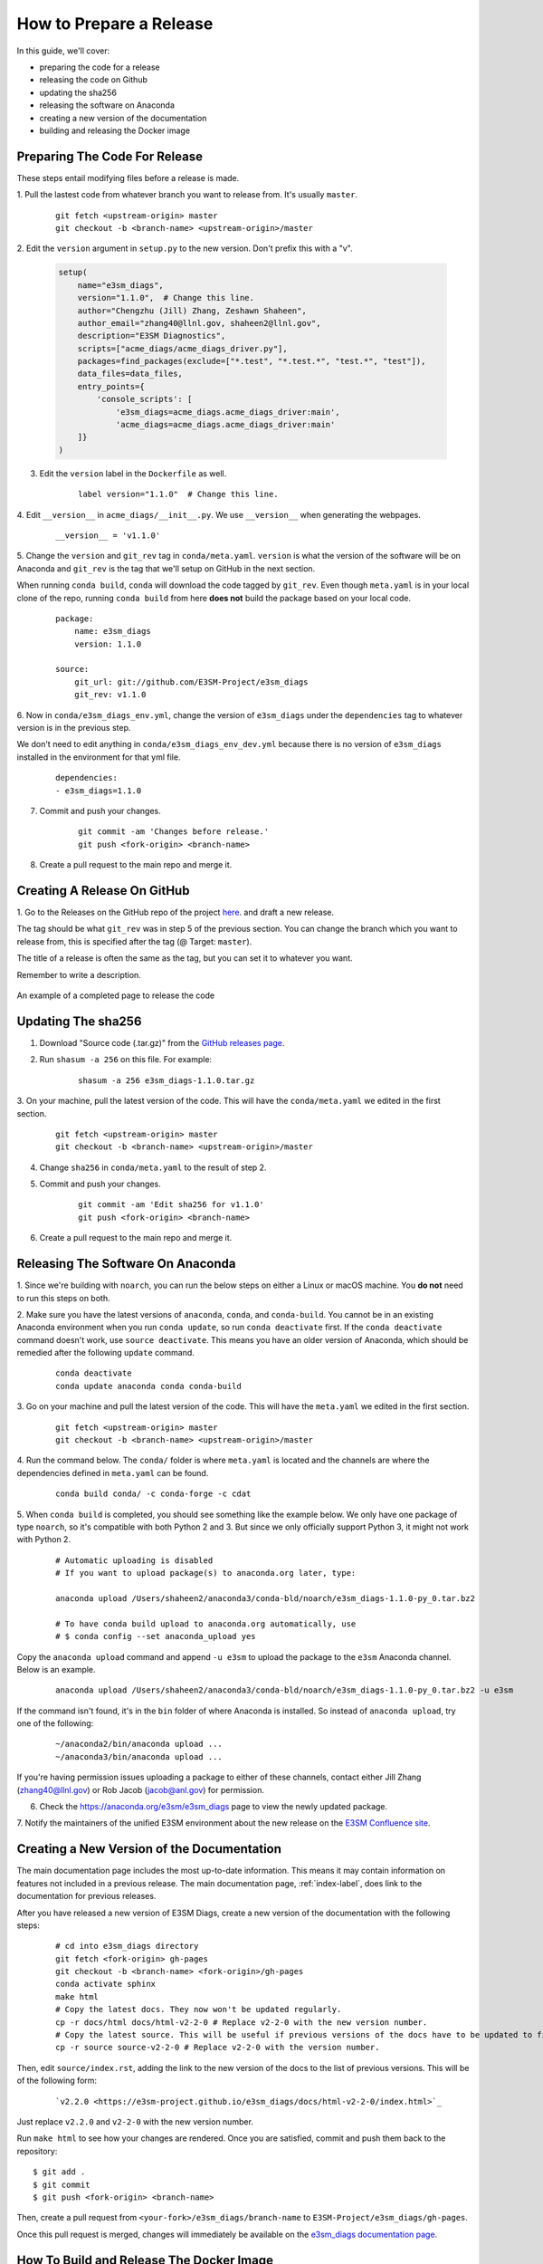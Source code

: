 .. _prepare-release:

How to Prepare a Release
========================

In this guide, we'll cover:

* preparing the code for a release
* releasing the code on Github
* updating the sha256
* releasing the software on Anaconda
* creating a new version of the documentation
* building and releasing the Docker image


Preparing The Code For Release
------------------------------

These steps entail modifying files before a release is made.

1. Pull the lastest code from whatever branch you want to release from.
It's usually ``master``.

    ::

        git fetch <upstream-origin> master
        git checkout -b <branch-name> <upstream-origin>/master


2. Edit the ``version`` argument in ``setup.py`` to the new version.
Don't prefix this with a "v".

    .. code-block:: python

        setup(
            name="e3sm_diags",
            version="1.1.0",  # Change this line.
            author="Chengzhu (Jill) Zhang, Zeshawn Shaheen",
            author_email="zhang40@llnl.gov, shaheen2@llnl.gov",
            description="E3SM Diagnostics",
            scripts=["acme_diags/acme_diags_driver.py"],
            packages=find_packages(exclude=["*.test", "*.test.*", "test.*", "test"]),
            data_files=data_files,
            entry_points={
                'console_scripts': [
                    'e3sm_diags=acme_diags.acme_diags_driver:main',
                    'acme_diags=acme_diags.acme_diags_driver:main'
            ]}
        )


3. Edit the ``version`` label in the ``Dockerfile`` as well.

    ::

        label version="1.1.0"  # Change this line.


4. Edit ``__version__`` in ``acme_diags/__init__.py``.
We use ``__version__`` when generating the webpages.

    ::

        __version__ = 'v1.1.0'


5. Change the ``version`` and ``git_rev`` tag in ``conda/meta.yaml``.
``version`` is what the version of the software will be on Anaconda and
``git_rev`` is the tag that we'll setup on GitHub in the next section.

When running ``conda build``, ``conda`` will download the code tagged by ``git_rev``.
Even though ``meta.yaml`` is in your local clone of the repo, running ``conda build``
from here **does not** build the package based on your local code.

    ::

        package:
            name: e3sm_diags
            version: 1.1.0

        source:
            git_url: git://github.com/E3SM-Project/e3sm_diags
            git_rev: v1.1.0


6. Now in ``conda/e3sm_diags_env.yml``, change the version of ``e3sm_diags`` under the
``dependencies`` tag to whatever version is in the previous step.

We don't need to edit anything in ``conda/e3sm_diags_env_dev.yml`` because there is no version
of ``e3sm_diags`` installed in the environment for that yml file.

    ::

        dependencies:
        - e3sm_diags=1.1.0


7. Commit and push your changes.

    ::

        git commit -am 'Changes before release.'
        git push <fork-origin> <branch-name>

8. Create a pull request to the main repo and merge it.


Creating A Release On GitHub
----------------------------

1. Go to the Releases on the GitHub repo of the project
`here <https://github.com/E3SM-Project/e3sm_diags/releases>`_.
and draft a new release.

The tag should be what ``git_rev`` was in step 5 of the previous section.
You can change the branch which you want to release from,
this is specified after the tag (@ Target: ``master``).

The title of a release is often the same as the tag, but you can set it to whatever you want.

Remember to write a description.

.. figure:: ../_static/releasing-e3sm-diags/github_release.png
    :figwidth: 100 %
    :align: center
    :target: ../_static/releasing-e3sm-diags/github_release.png

    An example of a completed page to release the code


Updating The sha256
--------------------

1. Download "Source code (.tar.gz)" from the `GitHub releases page <https://github.com/E3SM-Project/e3sm_diags/releases>`_.

2. Run ``shasum -a 256`` on this file. For example:

    ::

        shasum -a 256 e3sm_diags-1.1.0.tar.gz

3. On your machine, pull the latest version of the code.
This will have the ``conda/meta.yaml`` we edited in the first section.
    ::

        git fetch <upstream-origin> master
        git checkout -b <branch-name> <upstream-origin>/master

4. Change ``sha256`` in ``conda/meta.yaml`` to the result of step 2.

5. Commit and push your changes.
    ::

        git commit -am 'Edit sha256 for v1.1.0'
        git push <fork-origin> <branch-name>


6. Create a pull request to the main repo and merge it.


Releasing The Software On Anaconda
----------------------------------

1. Since we're building with ``noarch``, you can run the below steps on
either a Linux or macOS machine. You **do not** need to run this steps on both.


2. Make sure you have the latest versions of ``anaconda``, ``conda``, and ``conda-build``.
You cannot be in an existing Anaconda environment when you run ``conda update``,
so run ``conda deactivate`` first. If the ``conda deactivate`` command doesn't work, use ``source deactivate``.
This means you have an older version of Anaconda, which should be remedied after the following ``update`` command.

    ::

        conda deactivate
        conda update anaconda conda conda-build


3. Go on your machine and pull the latest version of the code.
This will have the ``meta.yaml`` we edited in the first section.

    ::

        git fetch <upstream-origin> master
        git checkout -b <branch-name> <upstream-origin>/master


4. Run the command below. The ``conda/`` folder is where ``meta.yaml`` is located and the
channels are where the dependencies defined in ``meta.yaml`` can be found.

    ::

        conda build conda/ -c conda-forge -c cdat


5. When ``conda build`` is completed, you should see something like the example below.
We only have one package of type ``noarch``, so it's compatible with both Python 2 and 3.
But since we only officially support Python 3, it might not work with Python 2.


    ::

        # Automatic uploading is disabled
        # If you want to upload package(s) to anaconda.org later, type:

        anaconda upload /Users/shaheen2/anaconda3/conda-bld/noarch/e3sm_diags-1.1.0-py_0.tar.bz2

        # To have conda build upload to anaconda.org automatically, use
        # $ conda config --set anaconda_upload yes

Copy the ``anaconda upload`` command and append ``-u e3sm`` to upload
the package to the ``e3sm`` Anaconda channel. Below is an example.

    ::

        anaconda upload /Users/shaheen2/anaconda3/conda-bld/noarch/e3sm_diags-1.1.0-py_0.tar.bz2 -u e3sm

If the command isn't found, it's in the ``bin`` folder of where Anaconda is installed.
So instead of ``anaconda upload``, try one of the following:

    ::

        ~/anaconda2/bin/anaconda upload ...
        ~/anaconda3/bin/anaconda upload ...

If you're having permission issues uploading a package to either of these channels,
contact either Jill Zhang (zhang40@llnl.gov) or Rob Jacob (jacob@anl.gov) for permission.


6. Check the https://anaconda.org/e3sm/e3sm_diags page to view the newly updated package.


7. Notify the maintainers of the unified E3SM environment about the new release on the
`E3SM Confluence site <https://acme-climate.atlassian.net/wiki/spaces/WORKFLOW/pages/129732419/E3SM+Unified+Anaconda+Environment>`_.



Creating a New Version of the Documentation
-------------------------------------------

The main documentation page includes the most up-to-date information. This means it may contain information on
features not included in a previous release. The main documentation page, :ref:`index-label`, does link to
the documentation for previous releases.

After you have released a new version of E3SM Diags, create a new version of the documentation with the following steps:

    ::

        # cd into e3sm_diags directory
        git fetch <fork-origin> gh-pages
        git checkout -b <branch-name> <fork-origin>/gh-pages
        conda activate sphinx
        make html
        # Copy the latest docs. They now won't be updated regularly.
        cp -r docs/html docs/html-v2-2-0 # Replace v2-2-0 with the new version number.
        # Copy the latest source. This will be useful if previous versions of the docs have to be updated to fix mistakes.
        cp -r source source-v2-2-0 # Replace v2-2-0 with the version number.

Then, edit ``source/index.rst``, adding the link to the new version of the docs to the list of previous versions.
This will be of the following form:

    ::

        `v2.2.0 <https://e3sm-project.github.io/e3sm_diags/docs/html-v2-2-0/index.html>`_

Just replace ``v2.2.0`` and ``v2-2-0`` with the new version number.

Run ``make html`` to see how your changes are rendered. Once you are satisfied, commit and push them back to
the repository: ::

   $ git add .
   $ git commit
   $ git push <fork-origin> <branch-name>

Then, create a pull request from ``<your-fork>/e3sm_diags/branch-name`` to ``E3SM-Project/e3sm_diags/gh-pages``.

Once this pull request is merged, changes will immediately be available on the
`e3sm_diags documentation page <https://e3sm-project.github.io/e3sm_diags/>`_.


How To Build and Release The Docker Image
-----------------------------------------

A Docker image of ``e3sm_diags`` needs to be created and released as well.
This Docker image can be ran as a container via Docker, Shifter, or Singularity.

We'll build the image, test it, and then release it.


Prerequisites
^^^^^^^^^^^^^

1. Please make a Docker ID if you haven't done so already.
This is needed to release and upload the image.


2. Also make sure that you have access to the `e3sm Dockerhub <https://hub.docker.com/u/e3sm>`_ ,
and specifically the e3sm_diags repo there. If you don't, you'll see an error when you run
``docker push`` later on in this guide.
Email Jill Zhang (zhang40@llnl.gov) or Rob Jacob (jacob@anl.gov) for access.


Building
^^^^^^^^

3. Set an environmental variable, ``E3SM_DIAGS_VERSION``, to the version that you're releasing.

    ::

        export E3SM_DIAGS_VERSION=v1.5.0


A Temporary Diversion
"""""""""""""""""""""

4. When installing the software, a user needs to do ``pip install --user .``
instead of the traditional ``python setup.py install``.
It's the way Anaconda recommends creating packages.
This is *currently* causing issues when building the Docker image.
Due to this, open ``setup.py`` and change the ``INSTALL_PATH`` to be ``os.path.join(sys.prefix, 'share/e3sm_diags/')``.

    .. code-block:: python

        # INSTALL_PATH = 'share/e3sm_diags/'
        INSTALL_PATH = os.path.join(sys.prefix, 'share/e3sm_diags/')


5. Open the ``Dockerfile`` and change any instance of ``pip install --user .`` to ``python setup.py install``.

    ::

        RUN conda env update -n base --file conda/e3sm_diags_env_dev.yml && \
                conda clean --all -y && \
                source activate base && \
                # pip install --user . && \
                python setup.py install && \
                rm -r build/


Back to Building the Image
""""""""""""""""""""""""""

6. Go to the root of the project, where the ``Dockerfile`` is located and run the command below.
This builds the image and adds two tags, one titled ``latest`` and one based on the version you're releasing.
By prefixing the tag with ``e3sm/``, it'll upload it to the
`e3sm Dockerhub <https://hub.docker.com/u/e3sm>`_,
which we'll do in forthcoming steps.

When Docker builds an image, it sends all of the data in the current working directory as the build context.
So if the current directory has a lot of data (like sample runs, large nc files, etc),
remove them before continuing.
Check the size of the current directory with ``du -sh .``.

    ::

        docker build . -t e3sm/e3sm_diags:latest -t e3sm/e3sm_diags:$E3SM_DIAGS_VERSION


7. View the Docker images you have. You should see the images you've made, based on the tags.

    ::

        docker images

You should see something like this:

    ::

        REPOSITORY               TAG                 IMAGE ID            CREATED             SIZE
        e3sm/e3sm_diags          latest              bc7f93375025        6 minutes ago       3.57GB
        e3sm/e3sm_diags          v1.5.0              bc7f93375025        6 minutes ago       3.57GB
        continuumio/miniconda    4.5.4               16e4fbac86ce        7 weeks ago         544MB
        hello-world              latest              e38bc07ac18e        5 months ago        1.85kB


Testing
"""""""

8. Go to the folder with the system tests.

    ::

        cd tests/system/


9. ``wget`` or ``curl`` the script to run the image.
When you actually run an image, it's called a **container**.

    ::

        wget https://raw.githubusercontent.com/E3SM-Project/e3sm_diags/master/acme_diags/container/e3sm_diags_container.py

        # Or use this:
        curl -O https://raw.githubusercontent.com/E3SM-Project/e3sm_diags/master/acme_diags/container/e3sm_diags_container.py


10. Run the tests. Check the terminal and
results after each run to ensure that everything was created without errors.

    ::

        python e3sm_diags_container.py --docker -p all_sets.py -d all_sets.cfg


11. If you do find an error, it could be with the script ``e3sm_diags_container.py`` or with ``e3sm_diags`` itself.
Please fix this. You might need to delete the release, or release a bug-fix version.


Releasing
"""""""""

12. Push both of the images, one with the ``latest`` tag and the other with the version you're releasing.

::

    docker push e3sm/e3sm_diags:latest
    docker push e3sm/e3sm_diags:$E3SM_DIAGS_VERSION


13. Congratulations, you're done! You can go home/nap for the day, I won't tell.


Optional: Cleanup
"""""""""""""""""

* These images can take up a fair amount of space on your machine, since each is around 4GB.
  Here are some ways to manage them.

  * View all of the images you have with ``docker images``.
    You can remove an image by the image id.
    The ``--force`` option is also supported.

    ::

        docker rmi <image_id>

  * Run the command below once in a while to remove unused data.
    This includes any intermediate or broken images/container.

    ::

        docker system prune
